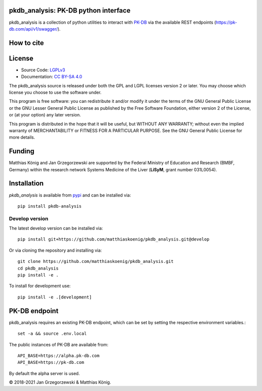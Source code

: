 pkdb_analysis: PK-DB python interface
======================================

.. image:: https://github.com/matthiaskoenig/pkdb_analysis/workflows/CI-CD/badge.svg
   :target: https://github.com/matthiaskoenig/pkdb_analysis/workflows/CI-CD
   :alt: GitHub Actions CI/CD Status

.. image:: https://img.shields.io/pypi/v/pkdb_analysis.svg
   :target: https://pypi.org/project/pkdb_analysis/
   :alt: Current PyPI Version

.. image:: https://img.shields.io/pypi/pyversions/pkdb-analysis.svg
   :target: https://pypi.org/project/pkdb-analysis/
   :alt: Supported Python Versions

.. image:: https://img.shields.io/pypi/l/pkdb-analysis.svg
   :target: http://opensource.org/licenses/LGPL-3.0
   :alt: GNU Lesser General Public License 3

.. image:: https://codecov.io/gh/matthiaskoenig/pkdb_analysis/branch/develop/graph/badge.svg
   :target: https://codecov.io/gh/matthiaskoenig/pkdb_analysis
   :alt: Codecov

.. image:: https://readthedocs.org/projects/pkdb_analysis/badge/?version=latest
   :target: https://pkdb_analysis.readthedocs.io/en/latest/?badge=latest
   :alt: Documentation Status

.. image:: https://zenodo.org/badge/DOI/10.5281/zenodo.3997539.svg
   :target: https://doi.org/10.5281/zenodo.3997539
   :alt: Zenodo DOI

.. image:: https://img.shields.io/badge/code%20style-black-000000.svg
   :target: https://github.com/ambv/black
   :alt: Black

pkdb_analysis is a collection of python utilities to interact with
`PK-DB <https://pk-db.com>`__ via the available REST endpoints
(`https://pk-db.com/api/v1/swagger/ <https://pk-db.com/api/v1/swagger/>`__).

How to cite
===========
.. image:: https://zenodo.org/badge/DOI/10.5281/zenodo.3997539.svg
   :target: https://doi.org/10.5281/zenodo.3997539
   :alt: Zenodo DOI

License
=======

* Source Code: `LGPLv3 <http://opensource.org/licenses/LGPL-3.0>`__
* Documentation: `CC BY-SA 4.0 <http://creativecommons.org/licenses/by-sa/4.0/>`__

The pkdb_analysis source is released under both the GPL and LGPL licenses version 2 or
later. You may choose which license you choose to use the software under.

This program is free software: you can redistribute it and/or modify it under
the terms of the GNU General Public License or the GNU Lesser General Public
License as published by the Free Software Foundation, either version 2 of the
License, or (at your option) any later version.

This program is distributed in the hope that it will be useful, but WITHOUT ANY
WARRANTY; without even the implied warranty of MERCHANTABILITY or FITNESS FOR A
PARTICULAR PURPOSE. See the GNU General Public License for more details.

Funding
=======
Matthias König and Jan Grzegorzewski are supported by the Federal Ministry of Education and Research (BMBF, Germany)
within the research network Systems Medicine of the Liver (**LiSyM**, grant number 031L0054).


Installation
============
`pkdb_analysis` is available from `pypi <https://pypi.python.org/pypi/pkdb-analysis>`__ and
can be installed via::

    pip install pkdb-analysis

Develop version
---------------
The latest develop version can be installed via::

    pip install git+https://github.com/matthiaskoenig/pkdb_analysis.git@develop

Or via cloning the repository and installing via::

    git clone https://github.com/matthiaskoenig/pkdb_analysis.git
    cd pkdb_analysis
    pip install -e .

To install for development use::

    pip install -e .[development]


PK-DB endpoint
==============

pkdb_analysis requires an existing PK-DB endpoint, which can be set by setting the
respective environment variables.::

    set -a && source .env.local

The public instances of PK-DB are available from::

    API_BASE=https://alpha.pk-db.com
    API_BASE=https://pk-db.com

By default the alpha server is used.


© 2018-2021 Jan Grzegorzewski & Matthias König.